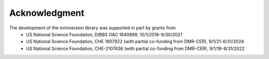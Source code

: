 Acknowledgment
==============

The development of the mrinversion library was supported in part by grants from
    - US National Science Foundation, DIBBS OAC 1640899, 10/1/2016-9/30/2021
    - US National Science Foundation, CHE 1807922 (with partial co-funding from DMR-CER),  9/1/21-8/31/2024
    - US National Science Foundation, CHE-2107636 (with partial co-funding from DMR-CER), 9/1/18-8/31/2022
